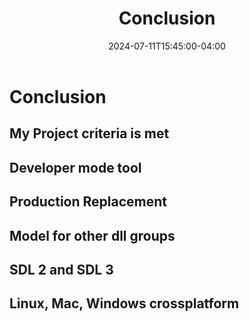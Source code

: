 #+TITLE: Conclusion
#+DATE: 2024-07-11T15:45:00-04:00
#+WEIGHT: 70

* Conclusion

** My Project criteria is met
** Developer mode tool
** Production Replacement
** Model for other dll  groups
** SDL 2 and SDL 3
** Linux, Mac, Windows crossplatform
